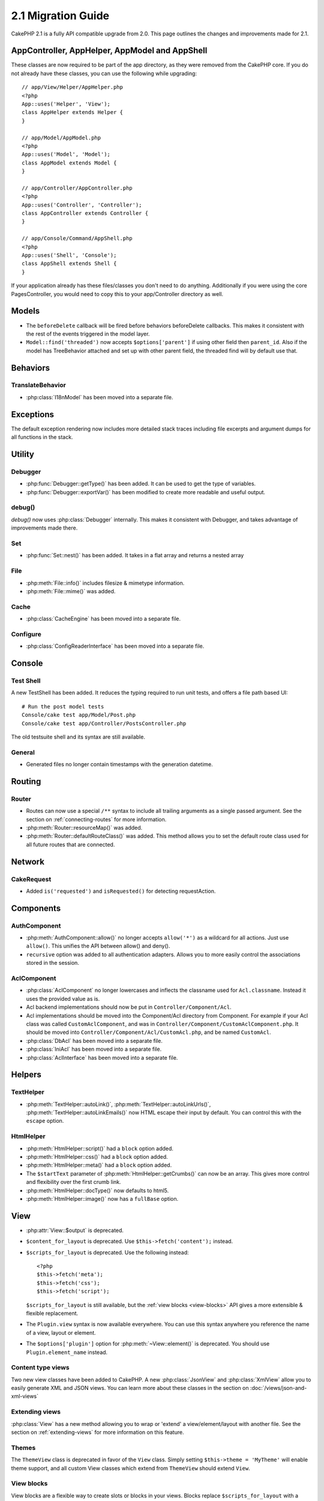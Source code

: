 2.1 Migration Guide
###################

CakePHP 2.1 is a fully API compatible upgrade from 2.0.  This page outlines the
changes and improvements made for 2.1.

AppController, AppHelper, AppModel and AppShell
===============================================

These classes are now required to be part of the app directory, as they were
removed from the CakePHP core.  If you do not already have these classes, you
can use the following while upgrading::

    // app/View/Helper/AppHelper.php
    <?php
    App::uses('Helper', 'View');
    class AppHelper extends Helper {
    }

    // app/Model/AppModel.php
    <?php
    App::uses('Model', 'Model');
    class AppModel extends Model {
    }

    // app/Controller/AppController.php
    <?php
    App::uses('Controller', 'Controller');
    class AppController extends Controller {
    }

    // app/Console/Command/AppShell.php
    <?php
    App::uses('Shell', 'Console');
    class AppShell extends Shell {
    }

If your application already has these files/classes you don't need to do
anything.
Additionally if you were using the core PagesController, you would need to copy
this to your app/Controller directory as well.

Models
======

- The ``beforeDelete`` callback will be fired before behaviors beforeDelete callbacks.
  This makes it consistent with the rest of the events triggered in the model layer.
- ``Model::find('threaded')`` now accepts ``$options['parent']`` if using other field
  then ``parent_id``. Also if the model has TreeBehavior attached and set up with other
  parent field, the threaded find will by default use that.

Behaviors
=========

TranslateBehavior
-----------------

- :php:class:`I18nModel` has been moved into a separate file.

Exceptions
==========

The default exception rendering now includes more detailed stack traces
including file excerpts and argument dumps for all functions in the stack.


Utility
=======

Debugger
--------

- :php:func:`Debugger::getType()` has been added.  It can be used to get the type of
  variables.
- :php:func:`Debugger::exportVar()` has been modified to create more readable
  and useful output.

debug()
-------

`debug()` now uses :php:class:`Debugger` internally.  This makes it consistent
with Debugger, and takes advantage of improvements made there.

Set
---

- :php:func:`Set::nest()` has been added. It takes in a flat array and returns a nested array

File
----

- :php:meth:`File::info()` includes filesize & mimetype information.
- :php:meth:`File::mime()` was added.

Cache
-----

- :php:class:`CacheEngine` has been moved into a separate file.

Configure
---------

- :php:class:`ConfigReaderInterface` has been moved into a separate file.

Console
=======

Test Shell
----------

A new TestShell has been added. It reduces the typing required to run unit
tests, and offers a file path based UI::

    # Run the post model tests
    Console/cake test app/Model/Post.php
    Console/cake test app/Controller/PostsController.php

The old testsuite shell and its syntax are still available.

General
-------

- Generated files no longer contain timestamps with the generation datetime.

Routing
=======

Router
------

- Routes can now use a special ``/**`` syntax to include all trailing arguments
  as a single passed argument. See the section on :ref:`connecting-routes` for
  more information.
- :php:meth:`Router::resourceMap()` was added.
- :php:meth:`Router::defaultRouteClass()` was added. This method allows you to
  set the default route class used for all future routes that are connected.

Network
=======

CakeRequest
-----------

- Added ``is('requested')`` and ``isRequested()`` for detecting requestAction.

Components
==========

AuthComponent
-------------

- :php:meth:`AuthComponent::allow()` no longer accepts ``allow('*')`` as a wildcard
  for all actions.  Just use ``allow()``.  This unifies the API between allow()
  and deny().
- ``recursive`` option was added to all authentication adapters. Allows you to
  more easily control the associations stored in the session.


AclComponent
------------

- :php:class:`AclComponent` no longer lowercases and inflects the classname used for
  ``Acl.classname``.  Instead it uses the provided value as is.
- Acl backend implementations should now be put in ``Controller/Component/Acl``.
- Acl implementations should be moved into the Component/Acl directory from
  Component.  For example if your Acl class was called ``CustomAclComponent``,
  and was in ``Controller/Component/CustomAclComponent.php``. 
  It should be moved into ``Controller/Component/Acl/CustomAcl.php``, and be
  named ``CustomAcl``.
- :php:class:`DbAcl` has been moved into a separate file.
- :php:class:`IniAcl` has been moved into a separate file.
- :php:class:`AclInterface` has been moved into a separate file.

Helpers
=======

TextHelper
----------

- :php:meth:`TextHelper::autoLink()`, :php:meth:`TextHelper::autoLinkUrls()`,
  :php:meth:`TextHelper::autoLinkEmails()` now HTML escape their input by
  default.  You can control this with the ``escape`` option.

HtmlHelper
----------

- :php:meth:`HtmlHelper::script()` had a ``block`` option added.
- :php:meth:`HtmlHelper::css()` had a ``block`` option added.
- :php:meth:`HtmlHelper::meta()` had a ``block`` option added.
- The ``$startText`` parameter of :php:meth:`HtmlHelper::getCrumbs()` can now be
  an array.  This gives more control and flexibility over the first crumb link.
- :php:meth:`HtmlHelper::docType()` now defaults to html5.
- :php:meth:`HtmlHelper::image()` now has a ``fullBase`` option.

View
====

- :php:attr:`View::$output` is deprecated.
- ``$content_for_layout`` is deprecated.  Use ``$this->fetch('content');``
  instead.
- ``$scripts_for_layout`` is deprecated.  Use the following instead::

        <?php
        $this->fetch('meta');
        $this->fetch('css');
        $this->fetch('script');

  ``$scripts_for_layout`` is still available, but the :ref:`view blocks <view-blocks>` API
  gives a more extensible & flexible replacement.
- The ``Plugin.view`` syntax is now available everywhere.  You can use this
  syntax anywhere you reference the name of a view, layout or element.
- The ``$options['plugin']`` option for :php:meth:`~View::element()` is
  deprecated.  You should use ``Plugin.element_name`` instead.

Content type views
------------------

Two new view classes have been added to CakePHP.  A new :php:class:`JsonView`
and :php:class:`XmlView` allow you to easily generate XML and JSON views.  You
can learn more about these classes in the section on
:doc:`/views/json-and-xml-views`

Extending views
---------------

:php:class:`View` has a new method allowing you to wrap or 'extend' a
view/element/layout with another file.  See the section on
:ref:`extending-views` for more information on this feature.

Themes
------

The ``ThemeView`` class is deprecated in favor of the ``View`` class. Simply
setting ``$this->theme = 'MyTheme'`` will enable theme support, and all custom
View classes which extend from ``ThemeView`` should extend ``View``.

View blocks
-----------

View blocks are a flexible way to create slots or blocks in your views.  Blocks
replace ``$scripts_for_layout`` with a more robust and flexible API.  See the
section on :ref:`view-blocks` for more information.


Helpers
=======

New callbacks
-------------

Two new callbacks have been added to Helpers.
:php:meth:`Helper::beforeRenderFile()` and :php:meth:`Helper::afterRenderFile()`
these new callbacks are fired before/after every view fragment is rendered.
This includes elements, layouts and views.

CacheHelper
-----------

- ``<!--nocache-->`` tags now work inside elements correctly.

FormHelper
----------

- FormHelper now omits disabled fields from the secured fields hash. This makes
  working with :php:class:`SecurityComponent` and disabled inputs easier.
- The ``between`` option when used in conjunction with radio inputs, now behaves
  differently. The ``between`` value is now placed between the legend and first
  input elements.
- The ``hiddenField`` option with checkbox inputs can now be set to a specific
  value such as 'N' rather than just 0.
- The ``for`` attribute for date + time inputs now reflects the first generated
  input. This may result in the for attribute changing for generated datetime
  inputs.

PaginatorHelper
---------------

- :php:meth:`PaginatorHelper::numbers()` now has a ``currentClass`` option.


Testing
=======

- Web test runner now displays the PHPUnit version number.
- Web test runner now defaults to displaying app tests.
- Fixtures can be created in different datasources other than $test.
- Models loaded using the ClassRegistry and using another datasource will get
  their datasource name prepended with ``test_`` (e.g datasource `master` will
  try to use `test_master` in the testsuite)
- Test cases are generated with class specific setup methods.

Events
======

- A new generic events system has been built and it replaced the way callbacks
  were dispatched. This should not represent any change to your code.
- You can dispatch your own events and attach callbacks to them at will, useful
  for inter-plugin communication and easier decoupling of your classes.
